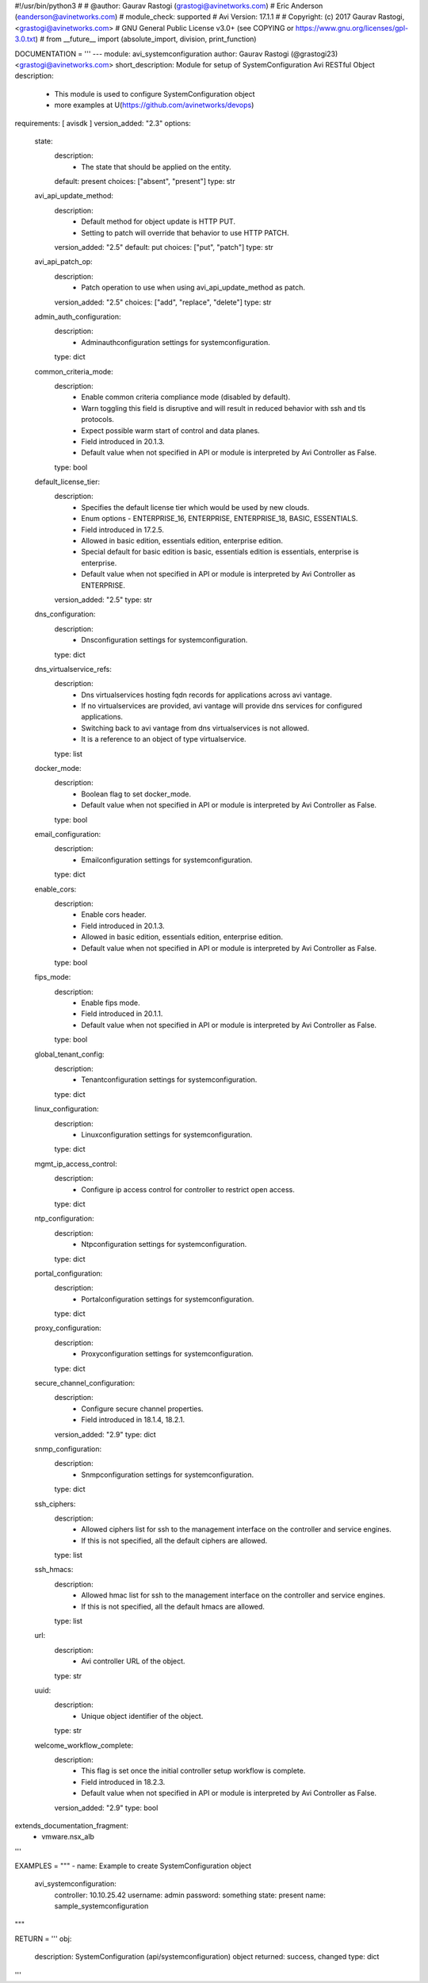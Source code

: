 #!/usr/bin/python3
#
# @author: Gaurav Rastogi (grastogi@avinetworks.com)
#          Eric Anderson (eanderson@avinetworks.com)
# module_check: supported
# Avi Version: 17.1.1
#
# Copyright: (c) 2017 Gaurav Rastogi, <grastogi@avinetworks.com>
# GNU General Public License v3.0+ (see COPYING or https://www.gnu.org/licenses/gpl-3.0.txt)
#
from __future__ import (absolute_import, division, print_function)


DOCUMENTATION = '''
---
module: avi_systemconfiguration
author: Gaurav Rastogi (@grastogi23) <grastogi@avinetworks.com>
short_description: Module for setup of SystemConfiguration Avi RESTful Object
description:
    - This module is used to configure SystemConfiguration object
    - more examples at U(https://github.com/avinetworks/devops)
requirements: [ avisdk ]
version_added: "2.3"
options:
    state:
        description:
            - The state that should be applied on the entity.
        default: present
        choices: ["absent", "present"]
        type: str
    avi_api_update_method:
        description:
            - Default method for object update is HTTP PUT.
            - Setting to patch will override that behavior to use HTTP PATCH.
        version_added: "2.5"
        default: put
        choices: ["put", "patch"]
        type: str
    avi_api_patch_op:
        description:
            - Patch operation to use when using avi_api_update_method as patch.
        version_added: "2.5"
        choices: ["add", "replace", "delete"]
        type: str
    admin_auth_configuration:
        description:
            - Adminauthconfiguration settings for systemconfiguration.
        type: dict
    common_criteria_mode:
        description:
            - Enable common criteria compliance mode (disabled by default).
            - Warn  toggling this field is disruptive and will result in reduced behavior with ssh and tls protocols.
            - Expect possible warm start of control and data planes.
            - Field introduced in 20.1.3.
            - Default value when not specified in API or module is interpreted by Avi Controller as False.
        type: bool
    default_license_tier:
        description:
            - Specifies the default license tier which would be used by new clouds.
            - Enum options - ENTERPRISE_16, ENTERPRISE, ENTERPRISE_18, BASIC, ESSENTIALS.
            - Field introduced in 17.2.5.
            - Allowed in basic edition, essentials edition, enterprise edition.
            - Special default for basic edition is basic, essentials edition is essentials, enterprise is enterprise.
            - Default value when not specified in API or module is interpreted by Avi Controller as ENTERPRISE.
        version_added: "2.5"
        type: str
    dns_configuration:
        description:
            - Dnsconfiguration settings for systemconfiguration.
        type: dict
    dns_virtualservice_refs:
        description:
            - Dns virtualservices hosting fqdn records for applications across avi vantage.
            - If no virtualservices are provided, avi vantage will provide dns services for configured applications.
            - Switching back to avi vantage from dns virtualservices is not allowed.
            - It is a reference to an object of type virtualservice.
        type: list
    docker_mode:
        description:
            - Boolean flag to set docker_mode.
            - Default value when not specified in API or module is interpreted by Avi Controller as False.
        type: bool
    email_configuration:
        description:
            - Emailconfiguration settings for systemconfiguration.
        type: dict
    enable_cors:
        description:
            - Enable cors header.
            - Field introduced in 20.1.3.
            - Allowed in basic edition, essentials edition, enterprise edition.
            - Default value when not specified in API or module is interpreted by Avi Controller as False.
        type: bool
    fips_mode:
        description:
            - Enable fips mode.
            - Field introduced in 20.1.1.
            - Default value when not specified in API or module is interpreted by Avi Controller as False.
        type: bool
    global_tenant_config:
        description:
            - Tenantconfiguration settings for systemconfiguration.
        type: dict
    linux_configuration:
        description:
            - Linuxconfiguration settings for systemconfiguration.
        type: dict
    mgmt_ip_access_control:
        description:
            - Configure ip access control for controller to restrict open access.
        type: dict
    ntp_configuration:
        description:
            - Ntpconfiguration settings for systemconfiguration.
        type: dict
    portal_configuration:
        description:
            - Portalconfiguration settings for systemconfiguration.
        type: dict
    proxy_configuration:
        description:
            - Proxyconfiguration settings for systemconfiguration.
        type: dict
    secure_channel_configuration:
        description:
            - Configure secure channel properties.
            - Field introduced in 18.1.4, 18.2.1.
        version_added: "2.9"
        type: dict
    snmp_configuration:
        description:
            - Snmpconfiguration settings for systemconfiguration.
        type: dict
    ssh_ciphers:
        description:
            - Allowed ciphers list for ssh to the management interface on the controller and service engines.
            - If this is not specified, all the default ciphers are allowed.
        type: list
    ssh_hmacs:
        description:
            - Allowed hmac list for ssh to the management interface on the controller and service engines.
            - If this is not specified, all the default hmacs are allowed.
        type: list
    url:
        description:
            - Avi controller URL of the object.
        type: str
    uuid:
        description:
            - Unique object identifier of the object.
        type: str
    welcome_workflow_complete:
        description:
            - This flag is set once the initial controller setup workflow is complete.
            - Field introduced in 18.2.3.
            - Default value when not specified in API or module is interpreted by Avi Controller as False.
        version_added: "2.9"
        type: bool
extends_documentation_fragment:
    - vmware.nsx_alb
'''

EXAMPLES = """
- name: Example to create SystemConfiguration object
  avi_systemconfiguration:
    controller: 10.10.25.42
    username: admin
    password: something
    state: present
    name: sample_systemconfiguration
"""

RETURN = '''
obj:
    description: SystemConfiguration (api/systemconfiguration) object
    returned: success, changed
    type: dict
'''


